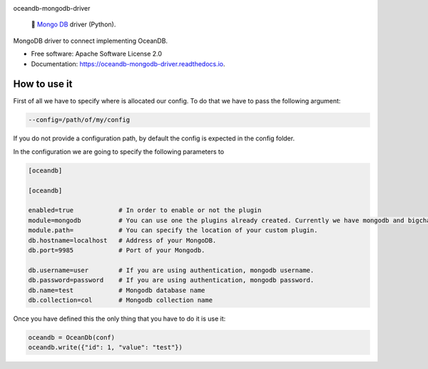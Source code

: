 |banner|

.. raw:: html

   <h1 align="center">

oceandb-mongodb-driver

.. raw:: html

   </h1>

..

    🐳  `Mongo DB <https://www.mongodb.com/>`_  driver (Python).

.. |banner| image:: doc/img/repo-banner@2x.png
   :target: https://oceanprotocol.com

.. image:: https://img.shields.io/pypi/v/oceandb-mongodb-driver.svg
        :target: https://pypi.python.org/pypi/oceandb-mongodb-driver

.. image:: https://travis-ci.com/oceanprotocol/oceandb-mongodb-driver.svg?token=pA8zcB6SCxKW5MHpqs6L&branch=master
        :target: https://travis-ci.com/oceanprotocol/oceandb-mongodb-driver

.. image:: https://readthedocs.org/projects/oceandb-mongodb-driver/badge/?version=latest
        :target: https://oceandb-mongodb-driver.readthedocs.io/en/latest/?badge=latest
        :alt: Documentation Status




MongoDB driver to connect implementing OceanDB.

* Free software: Apache Software License 2.0
* Documentation: https://oceandb-mongodb-driver.readthedocs.io.


How to use it
-------------

First of all we have to specify where is allocated our config.
To do that we have to pass the following argument:

.. code-block:: python

    --config=/path/of/my/config
..

If you do not provide a configuration path, by default the config is expected in the config folder.

In the configuration we are going to specify the following parameters to

.. code-block:: python

    [oceandb]

    [oceandb]

    enabled=true            # In order to enable or not the plugin
    module=mongodb          # You can use one the plugins already created. Currently we have mongodb and bigchaindb.
    module.path=            # You can specify the location of your custom plugin.
    db.hostname=localhost   # Address of your MongoDB.
    db.port=9985            # Port of your Mongodb.

    db.username=user        # If you are using authentication, mongodb username.
    db.password=password    # If you are using authentication, mongodb password.
    db.name=test            # Mongodb database name
    db.collection=col       # Mongodb collection name

..

Once you have defined this the only thing that you have to do it is use it:

.. code-block:: python

    oceandb = OceanDb(conf)
    oceandb.write({"id": 1, "value": "test"})

..

